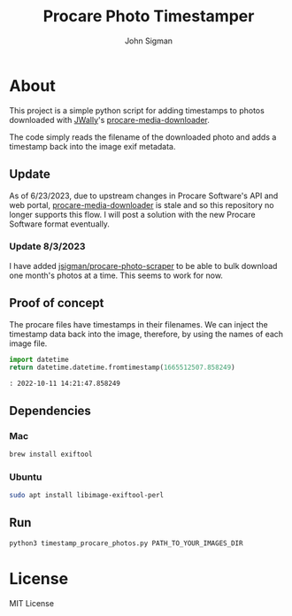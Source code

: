#+title: Procare Photo Timestamper
#+author: John Sigman
* About

This project is a simple python script for adding timestamps to photos downloaded with [[https://github.com/JWally][JWally]]'s [[https://github.com/JWally/procare-media-downloader][procare-media-downloader]].

The code simply reads the filename of the downloaded photo and adds a timestamp back into the image exif metadata.

** Update

As of 6/23/2023, due to upstream changes in Procare Software's API and web portal, [[https://github.com/JWally/procare-media-downloader][procare-media-downloader]] is stale and so this repository no longer supports this flow. I will post a solution with the new Procare Software format eventually.

*** Update 8/3/2023

I have added [[https://github.com/jsigman/procare-photo-scraper][jsigman/procare-photo-scraper]] to be able to bulk download one month's photos at a time. This seems to work for now.

** Proof of concept

The procare files have timestamps in their filenames. We can inject the timestamp data back into the image, therefore, by using the names of each image file.

#+begin_src python
import datetime
return datetime.datetime.fromtimestamp(1665512507.858249)
#+end_src

#+begin_src console
: 2022-10-11 14:21:47.858249
#+end_src

** Dependencies

*** Mac
#+begin_src bash
brew install exiftool
#+end_src

*** Ubuntu
#+begin_src bash
sudo apt install libimage-exiftool-perl
#+end_src

** Run
#+begin_src bash
python3 timestamp_procare_photos.py PATH_TO_YOUR_IMAGES_DIR
#+end_src

* License
MIT License

